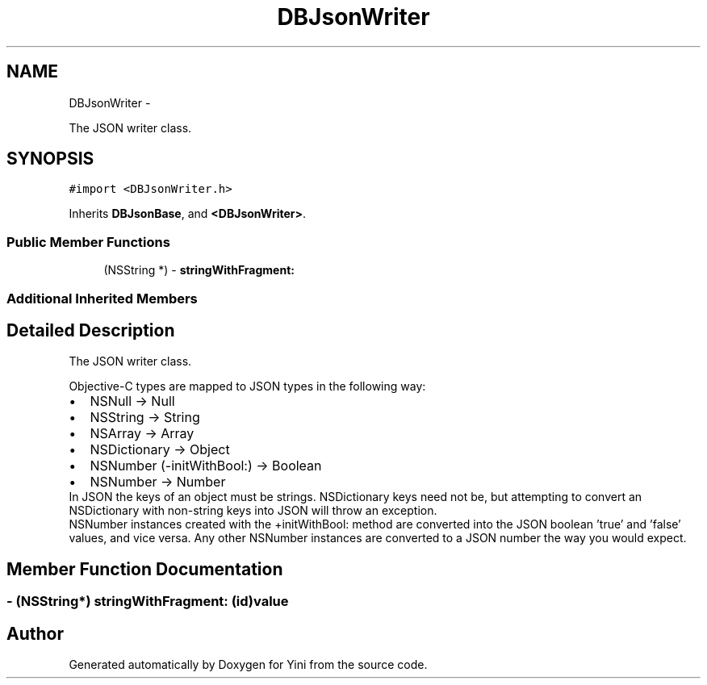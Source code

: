 .TH "DBJsonWriter" 3 "Thu Aug 9 2012" "Version 1.0" "Yini" \" -*- nroff -*-
.ad l
.nh
.SH NAME
DBJsonWriter \- 
.PP
The JSON writer class\&.  

.SH SYNOPSIS
.br
.PP
.PP
\fC#import <DBJsonWriter\&.h>\fP
.PP
Inherits \fBDBJsonBase\fP, and \fB<DBJsonWriter>\fP\&.
.SS "Public Member Functions"

.in +1c
.ti -1c
.RI "(NSString *) - \fBstringWithFragment:\fP"
.br
.in -1c
.SS "Additional Inherited Members"
.SH "Detailed Description"
.PP 
The JSON writer class\&. 

Objective-C types are mapped to JSON types in the following way:
.PP
.PD 0
.IP "\(bu" 2
NSNull -> Null 
.IP "\(bu" 2
NSString -> String 
.IP "\(bu" 2
NSArray -> Array 
.IP "\(bu" 2
NSDictionary -> Object 
.IP "\(bu" 2
NSNumber (-initWithBool:) -> Boolean 
.IP "\(bu" 2
NSNumber -> Number
.PP
In JSON the keys of an object must be strings\&. NSDictionary keys need not be, but attempting to convert an NSDictionary with non-string keys into JSON will throw an exception\&.
.PP
NSNumber instances created with the +initWithBool: method are converted into the JSON boolean 'true' and 'false' values, and vice versa\&. Any other NSNumber instances are converted to a JSON number the way you would expect\&. 
.SH "Member Function Documentation"
.PP 
.SS "- (NSString*) stringWithFragment: (id)value"


.SH "Author"
.PP 
Generated automatically by Doxygen for Yini from the source code\&.
